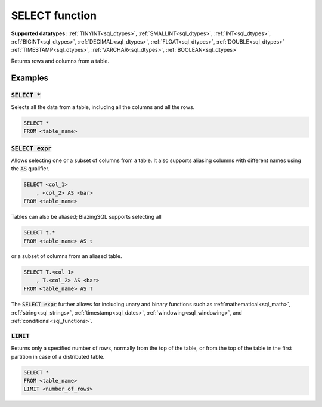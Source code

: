 SELECT function
^^^^^^^^^^^^^^^

**Supported datatypes:** :ref:`TINYINT<sql_dtypes>`, :ref:`SMALLINT<sql_dtypes>`, :ref:`INT<sql_dtypes>`, :ref:`BIGINT<sql_dtypes>`, :ref:`DECIMAL<sql_dtypes>`, :ref:`FLOAT<sql_dtypes>`, :ref:`DOUBLE<sql_dtypes>`
:ref:`TIMESTAMP<sql_dtypes>`, :ref:`VARCHAR<sql_dtypes>`, :ref:`BOOLEAN<sql_dtypes>`

Returns rows and columns from a table.

Examples
""""""""

:code:`SELECT *`
~~~~~~~~~~~~~~~~

Selects all the data from a table, including all the columns and all the rows.

.. code-block:: sql

    SELECT *
    FROM <table_name>

:code:`SELECT expr`
~~~~~~~~~~~~~~~~~~~

Allows selecting one or a subset of columns from a table. It also supports
aliasing columns with different names using the :code:`AS` qualifier.

.. code-block:: sql

    SELECT <col_1>
        , <col_2> AS <bar>
    FROM <table_name>

Tables can also be aliased; BlazingSQL supports selecting all 

.. code-block:: sql

    SELECT t.*
    FROM <table_name> AS t

or a subset of columns from an aliased 
table.

.. code-block:: sql

    SELECT T.<col_1>
        , T.<col_2> AS <bar>
    FROM <table_name> AS T

The :code:`SELECT expr` further allows for including unary and binary functions such as :ref:`mathematical<sql_math>`,
:ref:`string<sql_strings>`, :ref:`timestamp<sql_dates>`, :ref:`windowing<sql_windowing>`, and :ref:`conditional<sql_functions>`.

:code:`LIMIT`
~~~~~~~~~~~~~

Returns only a specified number of rows, normally from the top of the table, 
or from the top of the table in the first partition in case of a distributed
table.

.. code-block:: sql

    SELECT *
    FROM <table_name>
    LIMIT <number_of_rows>

